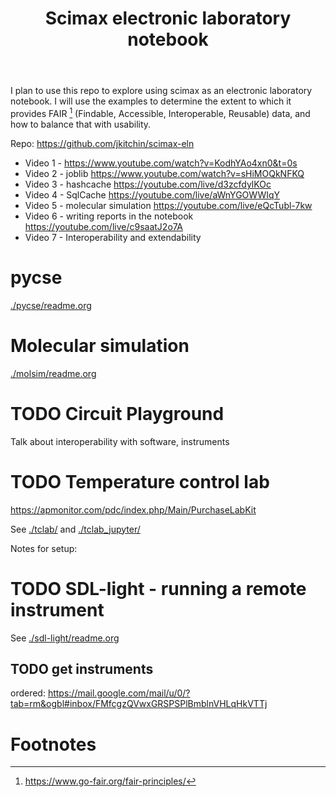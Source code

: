 #+title: Scimax electronic laboratory notebook

#+attr_org: :width 800
[[./screenshots/date-13-06-2024-time-08-08-29.png]]


I plan to use this repo to explore using scimax as an electronic laboratory notebook. I will use the examples to determine the extent to which it provides FAIR [fn:1] (Findable, Accessible, Interoperable, Reusable) data, and how to balance that with usability.

Repo: https://github.com/jkitchin/scimax-eln

- Video 1 - https://www.youtube.com/watch?v=KodhYAo4xn0&t=0s
- Video 2 - joblib https://www.youtube.com/watch?v=sHiMOQkNFKQ
- Video 3 - hashcache https://youtube.com/live/d3zcfdylKOc
- Video 4 - SqlCache https://youtube.com/live/aWnYGOWWIqY
- Video 5 - molecular simulation https://youtube.com/live/eQcTubl-7kw
- Video 6 - writing reports in the notebook https://youtube.com/live/c9saatJ2o7A
- Video 7 - Interoperability and extendability


* pycse

[[./pycse/readme.org]]

* Molecular simulation

[[./molsim/readme.org]]

* TODO Circuit Playground

Talk about interoperability with software, instruments

* TODO Temperature control lab

https://apmonitor.com/pdc/index.php/Main/PurchaseLabKit

See [[./tclab/]] and [[./tclab_jupyter/]]

Notes for setup:





* TODO SDL-light - running a remote instrument

See [[./sdl-light/readme.org]]

** TODO get instruments
DEADLINE: <2024-06-19 Wed>

ordered: https://mail.google.com/mail/u/0/?tab=rm&ogbl#inbox/FMfcgzQVwxGRSPSPlBmblnVHLqHkVTTj

* Footnotes

[fn:1] https://www.go-fair.org/fair-principles/ 
